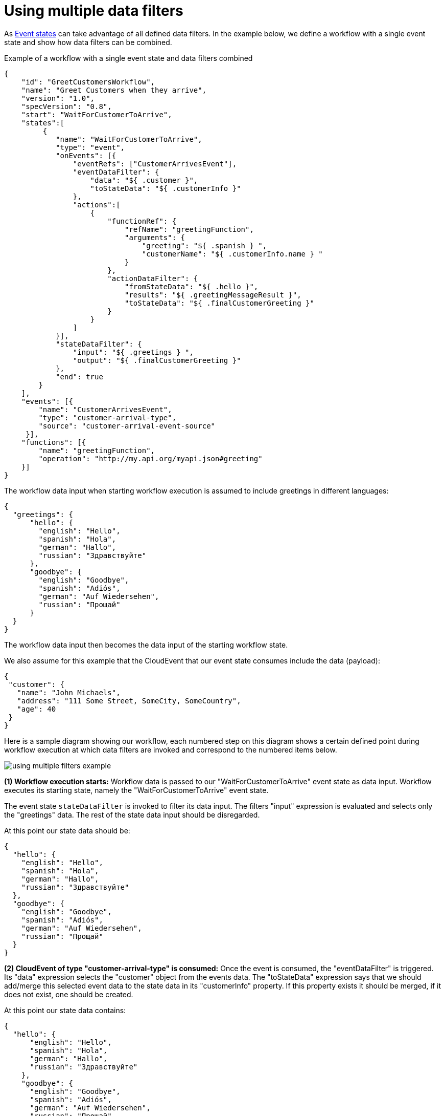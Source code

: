 = Using multiple data filters

As xref:spec/structure/states/event.adoc[Event states] can take advantage of all defined data filters. In the example below, we define a workflow with a single event state and show how data filters can be combined.

.Example of a workflow with a single event state and data filters combined
[source,json]
----
{
    "id": "GreetCustomersWorkflow",
    "name": "Greet Customers when they arrive",
    "version": "1.0",
    "specVersion": "0.8",
    "start": "WaitForCustomerToArrive",
    "states":[
         {
            "name": "WaitForCustomerToArrive",
            "type": "event",
            "onEvents": [{
                "eventRefs": ["CustomerArrivesEvent"],
                "eventDataFilter": {
                    "data": "${ .customer }",
                    "toStateData": "${ .customerInfo }"
                },
                "actions":[
                    {
                        "functionRef": {
                            "refName": "greetingFunction",
                            "arguments": {
                                "greeting": "${ .spanish } ",
                                "customerName": "${ .customerInfo.name } "
                            }
                        },
                        "actionDataFilter": {
                            "fromStateData": "${ .hello }",
                            "results": "${ .greetingMessageResult }",
                            "toStateData": "${ .finalCustomerGreeting }"
                        }
                    }
                ]
            }],
            "stateDataFilter": {
                "input": "${ .greetings } ",
                "output": "${ .finalCustomerGreeting }"
            },
            "end": true
        }
    ],
    "events": [{
        "name": "CustomerArrivesEvent",
        "type": "customer-arrival-type",
        "source": "customer-arrival-event-source"
     }],
    "functions": [{
        "name": "greetingFunction",
        "operation": "http://my.api.org/myapi.json#greeting"
    }]
}
----

The workflow data input when starting workflow execution is assumed to include greetings in different languages:

[source,json]
----
{
  "greetings": {
      "hello": {
        "english": "Hello",
        "spanish": "Hola",
        "german": "Hallo",
        "russian": "Здравствуйте"
      },
      "goodbye": {
        "english": "Goodbye",
        "spanish": "Adiós",
        "german": "Auf Wiedersehen",
        "russian": "Прощай"
      }
  }
}
----

The workflow data input then becomes the data input of the starting workflow state.

We also assume for this example that the CloudEvent that our event state consumes include the data (payload):

[source,json]
----
{
 "customer": {
   "name": "John Michaels",
   "address": "111 Some Street, SomeCity, SomeCountry",
   "age": 40
 }
}
----

Here is a sample diagram showing our workflow, each numbered step on this diagram shows a certain defined point during workflow execution at which data filters are invoked and correspond to the numbered items below.

image:spec/using-multiple-filters-example.png[]

**(1) Workflow execution starts:** Workflow data is passed to our "WaitForCustomerToArrive" event state as data input. Workflow executes its starting state, namely the "WaitForCustomerToArrive" event state.

The event state `stateDataFilter` is invoked to filter its data input. The filters "input" expression is evaluated and selects only the "greetings" data. The rest of the state data input should be disregarded.

At this point our state data should be:

[source,json]
----
{
  "hello": {
    "english": "Hello",
    "spanish": "Hola",
    "german": "Hallo",
    "russian": "Здравствуйте"
  },
  "goodbye": {
    "english": "Goodbye",
    "spanish": "Adiós",
    "german": "Auf Wiedersehen",
    "russian": "Прощай"
  }
}
----

**(2) CloudEvent of type "customer-arrival-type" is consumed:** Once the event is consumed, the "eventDataFilter" is triggered. Its "data" expression selects the "customer" object from the events data. The "toStateData" expression says that we should add/merge this selected event data to the state data in its "customerInfo" property. If this property exists it should be merged, if it does not exist, one should be created.

At this point our state data contains:

[source,json]
----
{
  "hello": {
      "english": "Hello",
      "spanish": "Hola",
      "german": "Hallo",
      "russian": "Здравствуйте"
    },
    "goodbye": {
      "english": "Goodbye",
      "spanish": "Adiós",
      "german": "Auf Wiedersehen",
      "russian": "Прощай"
    },
    "customerInfo": {
       "name": "John Michaels",
       "address": "111 Some Street, SomeCity, SomeCountry",
       "age": 40
     }
}
----

**(3) Event state performs its actions:** Before the first action is executed, its actionDataFilter is invoked. Its "fromStateData" expression filters the current state data to select from its data that should be available to action arguments. In this example it selects the "hello" property from the current state data. At this point the action is executed. We assume that for this example "greetingFunction" returns:

[source,json]
----
{
   "execInfo": {
     "execTime": "10ms",
     "failures": false
   },
   "greetingMessageResult": "Hola John Michaels!"
}
----

After the action is executed, the actionDataFilter "results" expression is evaluated to filter the results returned from the action execution. In this case, we select only the "greetingMessageResult" element from the results.

The action filters "toStateData" expression then defines that we want to add/merge this action result to state data under the "finalCustomerGreeting" element.

At this point, our state data contains:

[source,json]
----
{
  "hello": {
      "english": "Hello",
      "spanish": "Hola",
      "german": "Hallo",
      "russian": "Здравствуйте"
    },
    "goodbye": {
      "english": "Goodbye",
      "spanish": "Adiós",
      "german": "Auf Wiedersehen",
      "russian": "Прощай"
    },
    "customerInfo": {
       "name": "John Michaels",
       "address": "111 Some Street, SomeCity, SomeCountry",
       "age": 40
     },
     "finalCustomerGreeting": "Hola John Michaels!"
}
----

**(4) Event State Completes Execution:**

When our event state finishes its execution, the states "stateDataFilter" "output" filter expression is executed to filter the state data to create the final state data output.

Because our event state is also an end state, its xref:spec/data/workflow_data.adoc#data_output[data output] becomes the final workflow data output. Namely:

[source,json]
----
{
   "finalCustomerGreeting": "Hola John Michaels!"
}
----
